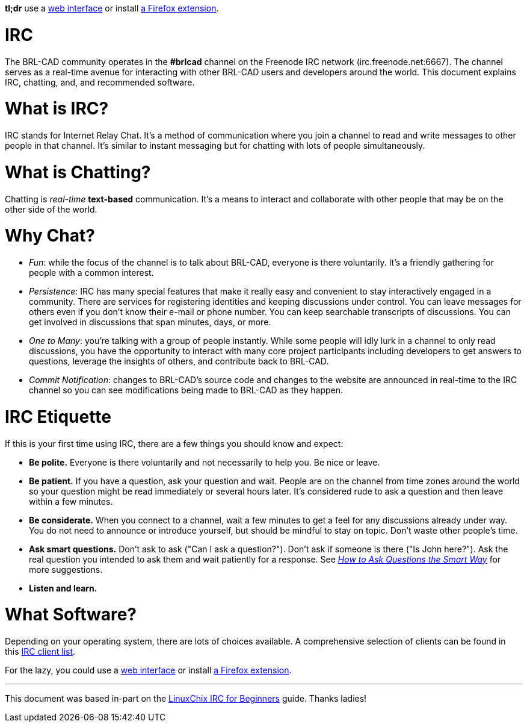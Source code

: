 :doctype: book

*tl;dr* use a http://webchat.freenode.net/[web interface] or install
https://addons.mozilla.org/en-US/firefox/addon/chatzilla/[a Firefox
extension].

= IRC

The BRL-CAD community operates in the *#brlcad* channel on the
Freenode IRC network (irc.freenode.net:6667). The channel serves as a
real-time avenue for interacting with other BRL-CAD users and developers
around the world. This document explains IRC, chatting, and, and
recommended software.

= What is IRC?

IRC stands for Internet Relay Chat. It's a method of communication where
you join a channel to read and write messages to other people in that
channel. It's similar to instant messaging but for chatting with lots of
people simultaneously.

= What is Chatting?

Chatting is _real-time_ *text-based* communication. It's a means to
interact and collaborate with other people that may be on the other side
of the world.

= Why Chat?

* _Fun_: while the focus of the channel is to talk about BRL-CAD,
everyone is there voluntarily. It's a friendly gathering for people
with a common interest.

//

* _Persistence_: IRC has many special features that make it really
easy and convenient to stay interactively engaged in a community.
There are services for registering identities and keeping
discussions under control. You can leave messages for others even if
you don't know their e-mail or phone number. You can keep searchable
transcripts of discussions. You can get involved in discussions that
span minutes, days, or more.

//

* _One to Many_: you're talking with a group of people instantly.
While some people will idly lurk in a channel to only read
discussions, you have the opportunity to interact with many core
project participants including developers to get answers to
questions, leverage the insights of others, and contribute back to
BRL-CAD.

//

* _Commit Notification_: changes to BRL-CAD's source code and changes
to the website are announced in real-time to the IRC channel so you
can see modifications being made to BRL-CAD as they happen.

= IRC Etiquette

If this is your first time using IRC, there are a few things you should
know and expect:

* *Be polite.* Everyone is there voluntarily and not necessarily to
help you. Be nice or leave.

//

* *Be patient.* If you have a question, ask your question and wait.
People are on the channel from time zones around the world so your
question might be read immediately or several hours later. It's
considered rude to ask a question and then leave within a few
minutes.

//

* *Be considerate.* When you connect to a channel, wait a few
minutes to get a feel for any discussions already under way. You do
not need to announce or introduce yourself, but should be mindful to
stay on topic. Don't waste other people's time.

//

* *Ask smart questions.* Don't ask to ask ("Can I ask a question?").
Don't ask if someone is there ("Is John here?"). Ask the real
question you intended to ask them and wait patiently for a response.
See _http://www.catb.org/esr/faqs/smart-questions.html[How to Ask Questions the Smart
Way]_ for more
suggestions.

//

* *Listen and learn.*

= What Software?

Depending on your operating system, there are lots of choices available.
A comprehensive selection of clients can be found in this http://www.ircreviews.org/clients/[IRC client
list].

For the lazy, you could use a http://webchat.freenode.net/[web
interface] or install https://addons.mozilla.org/en-US/firefox/addon/chatzilla/[a Firefox
extension].

'''

This document was based in-part on the http://www.linuxchix.org/irc-beginners.html[LinuxChix IRC for
Beginners] guide. Thanks
ladies!
